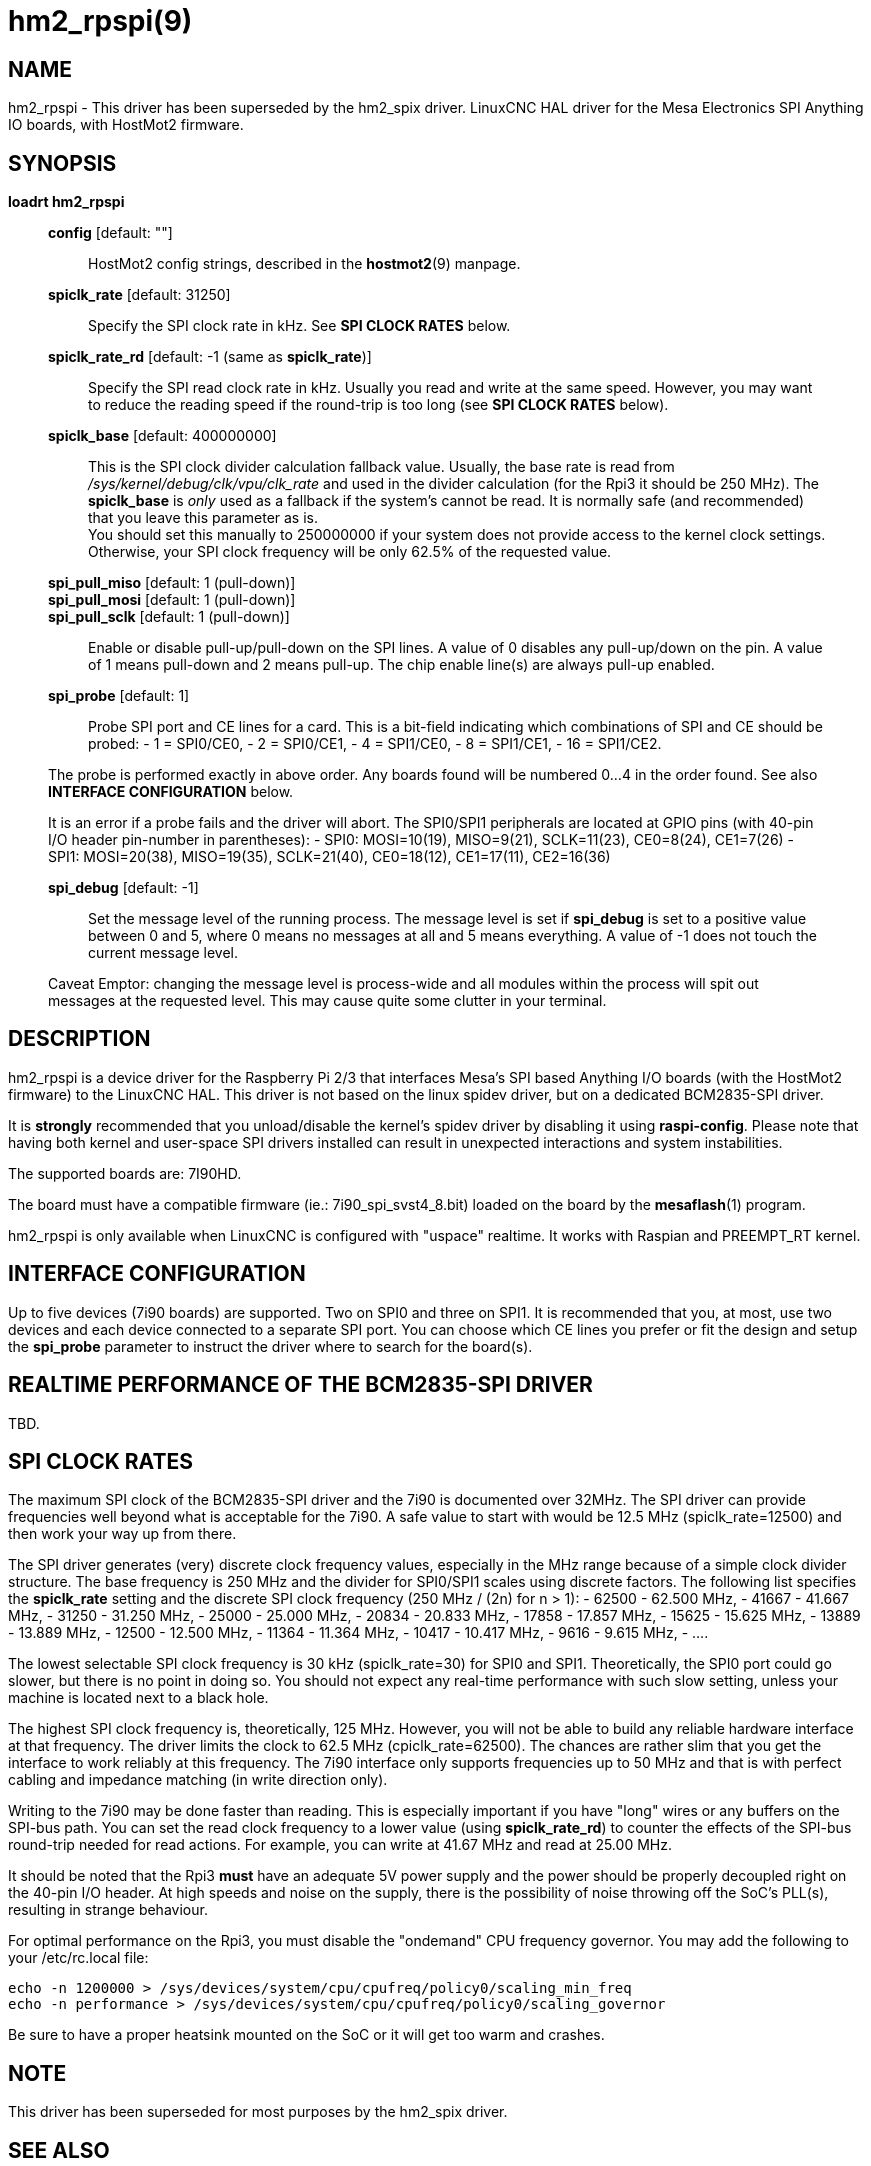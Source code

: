 = hm2_rpspi(9)

== NAME

hm2_rpspi - This driver has been superseded by the hm2_spix driver. LinuxCNC
HAL driver for the Mesa Electronics SPI Anything IO boards, with HostMot2
firmware.


== SYNOPSIS

*loadrt hm2_rpspi*

____
*config* [default: ""]::
  HostMot2 config strings, described in the *hostmot2*(9) manpage.
*spiclk_rate* [default: 31250]::
  Specify the SPI clock rate in kHz. See *SPI CLOCK RATES* below.
*spiclk_rate_rd* [default: -1 (same as *spiclk_rate*)]::
  Specify the SPI read clock rate in kHz. Usually you read and write at
  the same speed. However, you may want to reduce the reading speed if
  the round-trip is too long (see *SPI CLOCK RATES* below).
*spiclk_base* [default: 400000000]::
  This is the SPI clock divider calculation fallback value. Usually, the
  base rate is read from _/sys/kernel/debug/clk/vpu/clk_rate_ and used
  in the divider calculation (for the Rpi3 it should be 250 MHz). The
  *spiclk_base* is _only_ used as a fallback if the system's cannot be
  read. It is normally safe (and recommended) that you leave this
  parameter as is. +
  You should set this manually to 250000000 if your system does not
  provide access to the kernel clock settings. Otherwise, your SPI clock
  frequency will be only 62.5% of the requested value.
*spi_pull_miso* [default: 1 (pull-down)]::
*spi_pull_mosi* [default: 1 (pull-down)]::
*spi_pull_sclk* [default: 1 (pull-down)]::
  Enable or disable pull-up/pull-down on the SPI lines. A value of 0
  disables any pull-up/down on the pin. A value of 1 means pull-down and
  2 means pull-up. The chip enable line(s) are always pull-up enabled.
*spi_probe* [default: 1]::
  Probe SPI port and CE lines for a card. This is a bit-field indicating
  which combinations of SPI and CE should be probed: - 1 = SPI0/CE0, - 2
  = SPI0/CE1, - 4 = SPI1/CE0, - 8 = SPI1/CE1, - 16 = SPI1/CE2.

The probe is performed exactly in above order. Any boards found will be
numbered 0...4 in the order found. See also *INTERFACE CONFIGURATION*
below.

It is an error if a probe fails and the driver will abort. The SPI0/SPI1
peripherals are located at GPIO pins (with 40-pin I/O header pin-number
in parentheses): - SPI0: MOSI=10(19), MISO=9(21), SCLK=11(23),
CE0=8(24), CE1=7(26) - SPI1: MOSI=20(38), MISO=19(35), SCLK=21(40),
CE0=18(12), CE1=17(11), CE2=16(36)

*spi_debug* [default: -1]::
  Set the message level of the running process. The message level is set
  if *spi_debug* is set to a positive value between 0 and 5, where 0
  means no messages at all and 5 means everything. A value of -1 does
  not touch the current message level.

Caveat Emptor: changing the message level is process-wide and all
modules within the process will spit out messages at the requested
level. This may cause quite some clutter in your terminal.
____

== DESCRIPTION

hm2_rpspi is a device driver for the Raspberry Pi 2/3 that interfaces
Mesa's SPI based Anything I/O boards (with the HostMot2 firmware) to the
LinuxCNC HAL. This driver is not based on the linux spidev driver, but
on a dedicated BCM2835-SPI driver.

It is *strongly* recommended that you unload/disable the kernel's spidev
driver by disabling it using *raspi-config*. Please note that having
both kernel and user-space SPI drivers installed can result in
unexpected interactions and system instabilities.

The supported boards are: 7I90HD.

The board must have a compatible firmware (ie.: 7i90_spi_svst4_8.bit)
loaded on the board by the *mesaflash*(1) program.

hm2_rpspi is only available when LinuxCNC is configured with "uspace"
realtime. It works with Raspian and PREEMPT_RT kernel.

== INTERFACE CONFIGURATION

Up to five devices (7i90 boards) are supported. Two on SPI0 and three on
SPI1. It is recommended that you, at most, use two devices and each
device connected to a separate SPI port. You can choose which CE lines
you prefer or fit the design and setup the *spi_probe* parameter to
instruct the driver where to search for the board(s).

== REALTIME PERFORMANCE OF THE BCM2835-SPI DRIVER

TBD.

== SPI CLOCK RATES

The maximum SPI clock of the BCM2835-SPI driver and the 7i90 is
documented over 32MHz. The SPI driver can provide frequencies well
beyond what is acceptable for the 7i90. A safe value to start with would
be 12.5 MHz (spiclk_rate=12500) and then work your way up from there.

The SPI driver generates (very) discrete clock frequency values,
especially in the MHz range because of a simple clock divider structure.
The base frequency is 250 MHz and the divider for SPI0/SPI1 scales using
discrete factors. The following list specifies the *spiclk_rate* setting
and the discrete SPI clock frequency (250 MHz / (2n) for n > 1):
- 62500 - 62.500 MHz,
- 41667 - 41.667 MHz,
- 31250 - 31.250 MHz,
- 25000 - 25.000 MHz,
- 20834 - 20.833 MHz,
- 17858 - 17.857 MHz,
- 15625 - 15.625 MHz,
- 13889 - 13.889 MHz,
- 12500 - 12.500 MHz,
- 11364 - 11.364 MHz,
- 10417 - 10.417 MHz,
- 9616 - 9.615 MHz,
- ....

The lowest selectable SPI clock frequency is 30 kHz (spiclk_rate=30) for
SPI0 and SPI1. Theoretically, the SPI0 port could go slower, but there
is no point in doing so. You should not expect any real-time performance
with such slow setting, unless your machine is located next to a black
hole.

The highest SPI clock frequency is, theoretically, 125 MHz. However, you
will not be able to build any reliable hardware interface at that
frequency. The driver limits the clock to 62.5 MHz (cpiclk_rate=62500).
The chances are rather slim that you get the interface to work reliably
at this frequency. The 7i90 interface only supports frequencies up to 50
MHz and that is with perfect cabling and impedance matching (in write
direction only).

Writing to the 7i90 may be done faster than reading. This is especially
important if you have "long" wires or any buffers on the SPI-bus path.
You can set the read clock frequency to a lower value (using
*spiclk_rate_rd*) to counter the effects of the SPI-bus round-trip
needed for read actions. For example, you can write at 41.67 MHz and
read at 25.00 MHz.

It should be noted that the Rpi3 *must* have an adequate 5V power supply
and the power should be properly decoupled right on the 40-pin I/O
header. At high speeds and noise on the supply, there is the possibility
of noise throwing off the SoC's PLL(s), resulting in strange behaviour.

For optimal performance on the Rpi3, you must disable the "ondemand" CPU
frequency governor. You may add the following to your /etc/rc.local
file:
```
echo -n 1200000 > /sys/devices/system/cpu/cpufreq/policy0/scaling_min_freq
echo -n performance > /sys/devices/system/cpu/cpufreq/policy0/scaling_governor
```

Be sure to have a proper heatsink mounted on the SoC or it will get too warm and crashes.

== NOTE

This driver has been superseded for most purposes by the hm2_spix driver.

== SEE ALSO

hostmot2(9)
hm2_spix(9)

== LICENSE

GPL

